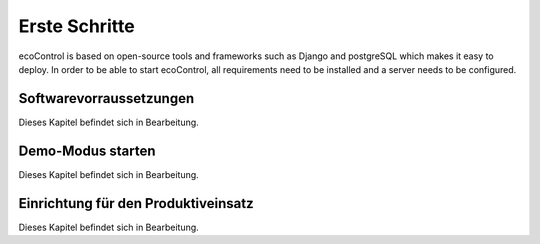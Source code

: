 .. index:: Erste Schritte

Erste Schritte
=================
ecoControl is based on open-source tools and frameworks such as Django and postgreSQL which makes it easy to deploy.
In order to be able to start ecoControl, all requirements need to be installed and a server needs to be configured.


Softwarevorraussetzungen
-----------------------
Dieses Kapitel befindet sich in Bearbeitung.


Demo-Modus starten
------------------------------
Dieses Kapitel befindet sich in Bearbeitung.


Einrichtung für den Produktiveinsatz
-------------------------
Dieses Kapitel befindet sich in Bearbeitung.